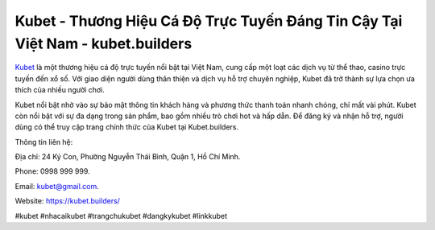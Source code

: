 Kubet - Thương Hiệu Cá Độ Trực Tuyến Đáng Tin Cậy Tại Việt Nam - kubet.builders
===================================

`Kubet <https://kubet.builders/>`_ là một thương hiệu cá độ trực tuyến nổi bật tại Việt Nam, cung cấp một loạt các dịch vụ từ thể thao, casino trực tuyến đến xổ số. Với giao diện người dùng thân thiện và dịch vụ hỗ trợ chuyên nghiệp, Kubet đã trở thành sự lựa chọn ưa thích của nhiều người chơi. 

Kubet nổi bật nhờ vào sự bảo mật thông tin khách hàng và phương thức thanh toán nhanh chóng, chỉ mất vài phút. Kubet còn nổi bật với sự đa dạng trong sản phẩm, bao gồm nhiều trò chơi hot và hấp dẫn. Để đăng ký và nhận hỗ trợ, người dùng có thể truy cập trang chính thức của Kubet tại Kubet.builders.

Thông tin liên hệ: 

Địa chỉ: 24 Ký Con, Phường Nguyễn Thái Bình, Quận 1, Hồ Chí Minh. 

Phone: 0998 999 999. 

Email: kubet@gmail.com. 

Website: https://kubet.builders/

#kubet #nhacaikubet #trangchukubet #dangkykubet #linkkubet
